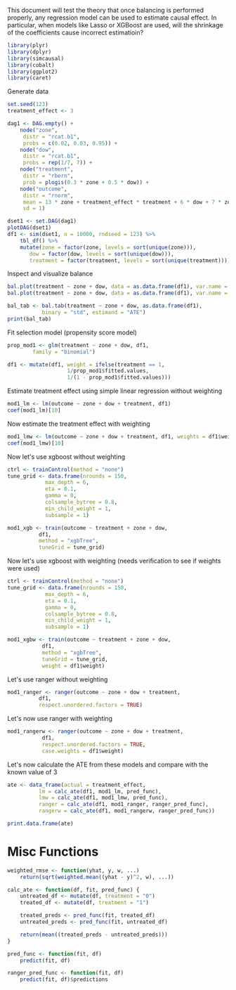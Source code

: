 This document will test the theory that once balancing is performed properly,
any regression model can be used to estimate causal effect. In particular, 
when models like Lasso or XGBoost are used, will the shrinkage of the 
coefficients cause incorrect estimatioin?

#+BEGIN_SRC R :session iptw :results output silent
library(plyr)
library(dplyr)
library(simcausal)
library(cobalt)
library(ggplot2)
library(caret)
#+END_SRC

Generate data

#+BEGIN_SRC R :session iptw :results output graphics :file iptw1.png
  set.seed(123)
  treatment_effect <- 3

  dag1 <- DAG.empty() +
      node("zone",
	   distr = "rcat.b1",
	   probs = c(0.02, 0.03, 0.95)) +
      node("dow",
	   distr = "rcat.b1",
	   probs = rep(1/7, 7)) +
      node("treatment",
	   distr = "rbern",
	   prob = plogis(0.3 * zone + 0.5 * dow)) +
      node("outcome",
	   distr = "rnorm",
	   mean = 13 * zone + treatment_effect * treatment + 6 * dow + 7 * zone * dow,
	   sd = 1)

  dset1 <- set.DAG(dag1)
  plotDAG(dset1)
  df1 <- sim(dset1, n = 10000, rndseed = 123) %>%
      tbl_df() %>%
      mutate(zone = factor(zone, levels = sort(unique(zone))),
	     dow = factor(dow, levels = sort(unique(dow))),
	     treatment = factor(treatment, levels = sort(unique(treatment))))
#+END_SRC

#+RESULTS:
[[file:iptw1.png]]

Inspect and visualize balance

#+BEGIN_SRC R :session iptw :results output
  bal.plot(treatment ~ zone + dow, data = as.data.frame(df1), var.name = "zone")
  bal.plot(treatment ~ zone + dow, data = as.data.frame(df1), var.name = "dow")

  bal_tab <- bal.tab(treatment ~ zone + dow, as.data.frame(df1),
		     binary = "std", estimand = "ATE")
  print(bal_tab)
#+END_SRC

#+RESULTS:
#+begin_example
Balance Measures:
         Type Diff.Un
zone_1 Binary -0.1348
zone_2 Binary -0.0157
zone_3 Binary  0.1066
dow_1  Binary -0.5872
dow_2  Binary -0.3201
dow_3  Binary -0.0823
dow_4  Binary  0.1634
dow_5  Binary  0.3440
dow_6  Binary  0.4230
dow_7  Binary  0.4623

Sample sizes:
    Control Treated
All     763    9237
#+end_example


Fit selection model (propensity score model)

#+BEGIN_SRC R :session iptw :results output silent
  prop_mod1 <- glm(treatment ~ zone + dow, df1,
		  family = "binomial")

  df1 <- mutate(df1, weight = ifelse(treatment == 1,
				     1/prop_mod1$fitted.values,
				     1/(1 - prop_mod1$fitted.values)))
#+END_SRC

Estimate treatment effect using simple linear regression
without weighting

#+BEGIN_SRC R :session iptw :results output silent
  mod1_lm <- lm(outcome ~ zone + dow + treatment, df1)
  coef(mod1_lm)[10]
#+END_SRC

Now estimate the treatment effect with weighting

#+BEGIN_SRC R :session iptw :results output silent
  mod1_lmw <- lm(outcome ~ zone + dow + treatment, df1, weights = df1$weight)
  coef(mod1_lmw)[10]
#+END_SRC

Now let's use xgboost without weighting

#+BEGIN_SRC R :session iptw :results output silent
  ctrl <- trainControl(method = "none")
  tune_grid <- data.frame(nrounds = 150,
			  max_depth = 6,
			  eta = 0.1,
			  gamma = 0,
			  colsample_bytree = 0.8,
			  min_child_weight = 1,
			  subsample = 1)

  mod1_xgb <- train(outcome ~ treatment + zone + dow,
		    df1,
		    method = "xgbTree",
		    tuneGrid = tune_grid)

#+END_SRC

Now let's use xgboost with weighting (needs verification to see if weights were used)

#+BEGIN_SRC R :session iptw :results output silent
  ctrl <- trainControl(method = "none")
  tune_grid <- data.frame(nrounds = 150,
			  max_depth = 6,
			  eta = 0.1,
			  gamma = 0,
			  colsample_bytree = 0.8,
			  min_child_weight = 1,
			  subsample = 1)

  mod1_xgbw <- train(outcome ~ treatment + zone + dow,
		     df1,
		     method = "xgbTree",
		     tuneGrid = tune_grid,
		     weight = df1$weight)
#+END_SRC

Let's use ranger without weighting

#+BEGIN_SRC R :session iptw :results output silent
  mod1_ranger <- ranger(outcome ~ zone + dow + treatment,
			df1,
			respect.unordered.factors = TRUE)
#+END_SRC

Let's now use ranger with weighting

#+BEGIN_SRC R :session iptw :results output silent
  mod1_rangerw <- ranger(outcome ~ zone + dow + treatment,
			 df1,
			 respect.unordered.factors = TRUE,
			 case.weights = df1$weight)
#+END_SRC

Let's now calculate the ATE from these models and compare 
with the known value of 3
#+BEGIN_SRC R :session iptw :results table :colnames yes
  ate <- data_frame(actual = treatment_effect,
		    lm = calc_ate(df1, mod1_lm, pred_func),
		    lmw = calc_ate(df1, mod1_lmw, pred_func),
		    ranger = calc_ate(df1, mod1_ranger, ranger_pred_func),
		    rangerw = calc_ate(df1, mod1_rangerw, ranger_pred_func))

  print.data.frame(ate)
#+END_SRC

#+RESULTS:
| actual |               lm |              lmw |          ranger |          rangerw |
|--------+------------------+------------------+-----------------+------------------|
|      3 | 2.46538336492188 | 3.14105132090479 | 16.407119013476 | 2.32736151868459 |

* Misc Functions
#+BEGIN_SRC R :session iptw :results output silent
  weighted_rmse <- function(yhat, y, w, ...)
      return(sqrt(weighted.mean((yhat - y)^2, w), ...))

  calc_ate <- function(df, fit, pred_func) {
      untreated_df <- mutate(df, treatment = "0")
      treated_df <- mutate(df, treatment = "1")

      treated_preds <- pred_func(fit, treated_df)
      untreated_preds <- pred_func(fit, untreated_df)

      return(mean((treated_preds - untreated_preds)))
  }

  pred_func <- function(fit, df)
      predict(fit, df)

  ranger_pred_func <- function(fit, df)
      predict(fit, df)$predictions
#+END_SRC

